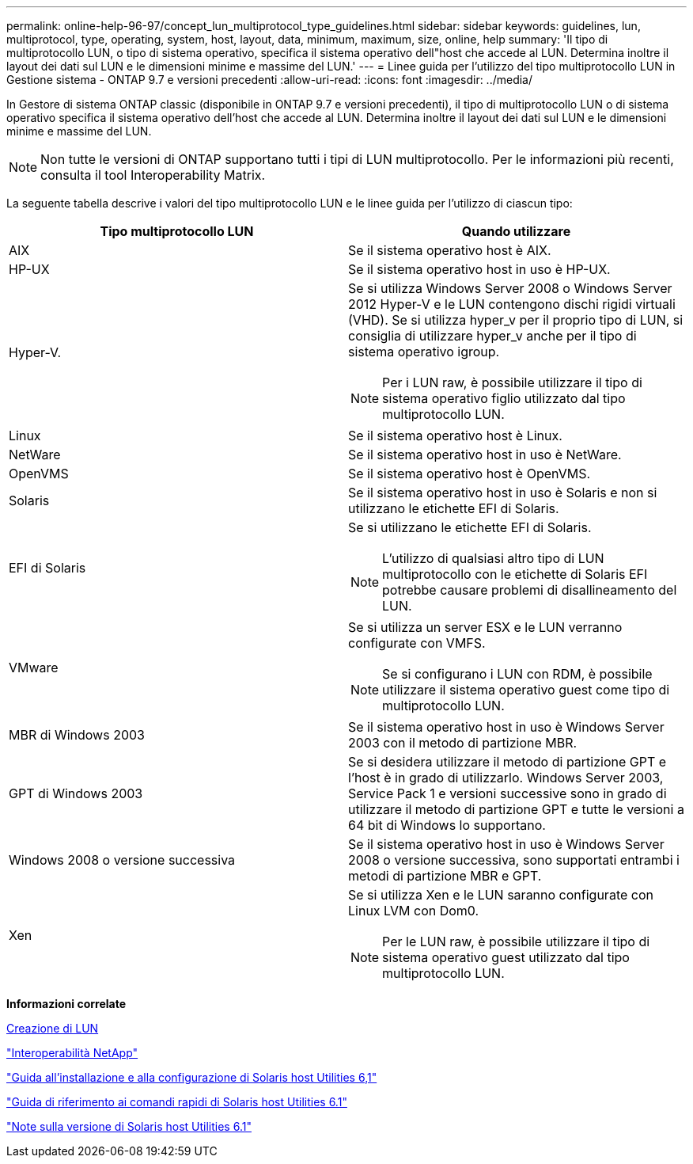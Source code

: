 ---
permalink: online-help-96-97/concept_lun_multiprotocol_type_guidelines.html 
sidebar: sidebar 
keywords: guidelines, lun, multiprotocol, type, operating, system, host, layout, data, minimum, maximum, size, online, help 
summary: 'Il tipo di multiprotocollo LUN, o tipo di sistema operativo, specifica il sistema operativo dell"host che accede al LUN. Determina inoltre il layout dei dati sul LUN e le dimensioni minime e massime del LUN.' 
---
= Linee guida per l'utilizzo del tipo multiprotocollo LUN in Gestione sistema - ONTAP 9.7 e versioni precedenti
:allow-uri-read: 
:icons: font
:imagesdir: ../media/


[role="lead"]
In Gestore di sistema ONTAP classic (disponibile in ONTAP 9.7 e versioni precedenti), il tipo di multiprotocollo LUN o di sistema operativo specifica il sistema operativo dell'host che accede al LUN. Determina inoltre il layout dei dati sul LUN e le dimensioni minime e massime del LUN.

[NOTE]
====
Non tutte le versioni di ONTAP supportano tutti i tipi di LUN multiprotocollo. Per le informazioni più recenti, consulta il tool Interoperability Matrix.

====
La seguente tabella descrive i valori del tipo multiprotocollo LUN e le linee guida per l'utilizzo di ciascun tipo:

|===
| Tipo multiprotocollo LUN | Quando utilizzare 


 a| 
AIX
 a| 
Se il sistema operativo host è AIX.



 a| 
HP-UX
 a| 
Se il sistema operativo host in uso è HP-UX.



 a| 
Hyper-V.
 a| 
Se si utilizza Windows Server 2008 o Windows Server 2012 Hyper-V e le LUN contengono dischi rigidi virtuali (VHD). Se si utilizza hyper_v per il proprio tipo di LUN, si consiglia di utilizzare hyper_v anche per il tipo di sistema operativo igroup.

[NOTE]
====
Per i LUN raw, è possibile utilizzare il tipo di sistema operativo figlio utilizzato dal tipo multiprotocollo LUN.

====


 a| 
Linux
 a| 
Se il sistema operativo host è Linux.



 a| 
NetWare
 a| 
Se il sistema operativo host in uso è NetWare.



 a| 
OpenVMS
 a| 
Se il sistema operativo host è OpenVMS.



 a| 
Solaris
 a| 
Se il sistema operativo host in uso è Solaris e non si utilizzano le etichette EFI di Solaris.



 a| 
EFI di Solaris
 a| 
Se si utilizzano le etichette EFI di Solaris.

[NOTE]
====
L'utilizzo di qualsiasi altro tipo di LUN multiprotocollo con le etichette di Solaris EFI potrebbe causare problemi di disallineamento del LUN.

====


 a| 
VMware
 a| 
Se si utilizza un server ESX e le LUN verranno configurate con VMFS.

[NOTE]
====
Se si configurano i LUN con RDM, è possibile utilizzare il sistema operativo guest come tipo di multiprotocollo LUN.

====


 a| 
MBR di Windows 2003
 a| 
Se il sistema operativo host in uso è Windows Server 2003 con il metodo di partizione MBR.



 a| 
GPT di Windows 2003
 a| 
Se si desidera utilizzare il metodo di partizione GPT e l'host è in grado di utilizzarlo. Windows Server 2003, Service Pack 1 e versioni successive sono in grado di utilizzare il metodo di partizione GPT e tutte le versioni a 64 bit di Windows lo supportano.



 a| 
Windows 2008 o versione successiva
 a| 
Se il sistema operativo host in uso è Windows Server 2008 o versione successiva, sono supportati entrambi i metodi di partizione MBR e GPT.



 a| 
Xen
 a| 
Se si utilizza Xen e le LUN saranno configurate con Linux LVM con Dom0.

[NOTE]
====
Per le LUN raw, è possibile utilizzare il tipo di sistema operativo guest utilizzato dal tipo multiprotocollo LUN.

====
|===
*Informazioni correlate*

xref:task_creating_luns.adoc[Creazione di LUN]

https://mysupport.netapp.com/NOW/products/interoperability["Interoperabilità NetApp"]

https://library.netapp.com/ecm/ecm_download_file/ECMP1148981["Guida all'installazione e alla configurazione di Solaris host Utilities 6,1"]

https://library.netapp.com/ecm/ecm_download_file/ECMP1148983["Guida di riferimento ai comandi rapidi di Solaris host Utilities 6.1"]

https://library.netapp.com/ecm/ecm_download_file/ECMP1148982["Note sulla versione di Solaris host Utilities 6.1"]

